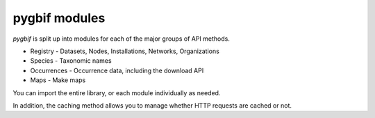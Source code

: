 .. _intro-modules:

==============
pygbif modules
==============

`pygbif` is split up into modules for each of the major groups of API methods.

* Registry - Datasets, Nodes, Installations, Networks, Organizations
* Species - Taxonomic names
* Occurrences - Occurrence data, including the download API
* Maps - Make maps

You can import the entire library, or each module individually as needed.

In addition, the caching method allows you to manage whether HTTP requests
are cached or not.
